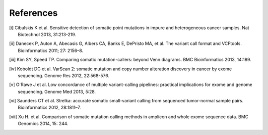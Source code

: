 References
==========

.. [i] Cibulskis K et al. Sensitive detection of somatic point mutations in impure
   and heterogeneous cancer samples. Nat Biotechnol 2013, 31:213-219.

.. [ii] Danecek P, Auton A, Abecasis G, Albers CA, Banks E, DePristo MA, et al. The
   variant call format and VCFtools. Bioinformatics 2011; 27: 2156–8.

.. [iii] Kim SY, Speed TP. Comparing somatic mutation-callers: beyond Venn diagrams.
   BMC Bioinformatics 2013, 14:189.

.. [iv] Koboldt DC et al. VarScan 2: somatic mutation and copy number alteration
   discovery in cancer by exome sequencing. Genome Res 2012, 22:568-576.

.. [v] O'Rawe J et al. Low concordance of multiple variant-calling pipelines:
   practical implications for exome and genome sequencing. Genome Med 2013, 5:28.

.. [vi] Saunders CT et al. Strelka: accurate somatic small-variant calling from
   sequenced tumor-normal sample pairs. Bioinformatics 2012, 28:1811–7.

.. [vii] Xu H. et al. Comparison of somatic mutation calling methods in amplicon and
   whole exome sequence data. BMC Genomics 2014, 15: 244. 
